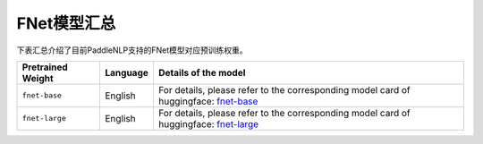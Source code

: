 

------------------------------------
FNet模型汇总
------------------------------------



下表汇总介绍了目前PaddleNLP支持的FNet模型对应预训练权重。

+----------------------------------------------------------------------------------+--------------+-----------------------------------------+
| Pretrained Weight                                                                | Language     | Details of the model                    |
+==================================================================================+==============+=========================================+
|``fnet-base``                                                                     | English      | For details, please refer to the        |
|                                                                                  |              | corresponding model card of huggingface:|
|                                                                                  |              | fnet-base_                              |
+----------------------------------------------------------------------------------+--------------+-----------------------------------------+
|``fnet-large``                                                                    | English      | For details, please refer to the        |
|                                                                                  |              | corresponding model card of huggingface:|
|                                                                                  |              | fnet-large_                             |
+----------------------------------------------------------------------------------+--------------+-----------------------------------------+


.. _fnet-base: https://huggingface.co/google/fnet-base
.. _fnet-large: https://huggingface.co/google/fnet-large